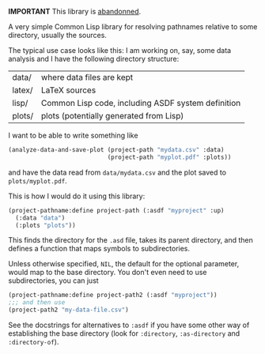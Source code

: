 *IMPORTANT* This library is [[https://tpapp.github.io/post/orphaned-lisp-libraries/][abandonned]].

A very simple Common Lisp library for resolving pathnames relative to some directory, usually the sources.

The typical use case looks like this: I am working on, say, some data analysis and I have the following directory structure:

| data/  | where data files are kept                          |
| latex/ | LaTeX sources                                      |
| lisp/  | Common Lisp code, including ASDF system definition |
| plots/ | plots (potentially generated from Lisp)            |

I want to be able to write something like
#+BEGIN_SRC lisp
  (analyze-data-and-save-plot (project-path "mydata.csv" :data)
                              (project-path "myplot.pdf" :plots))
#+END_SRC
and have the data read from =data/mydata.csv= and the plot saved to =plots/myplot.pdf=.

This is how I would do it using this library:

#+BEGIN_SRC lisp
  (project-pathname:define project-path (:asdf "myproject" :up)
    (:data "data")
    (:plots "plots"))
#+END_SRC

This finds the directory for the =.asd= file, takes its parent directory, and then defines a function that maps symbols to subdirectories.

Unless otherwise specified, =NIL=, the default for the optional parameter, would map to the base directory.  You don't even need to use subdirectories, you can just
#+BEGIN_SRC lisp
  (project-pathname:define project-path2 (:asdf "myproject"))
  ;;; and then use
  (project-path2 "my-data-file.csv")
#+END_SRC

See the docstrings for alternatives to =:asdf= if you have some other way of establishing the base directory (look for =:directory=, =:as-directory= and =:directory-of=).
